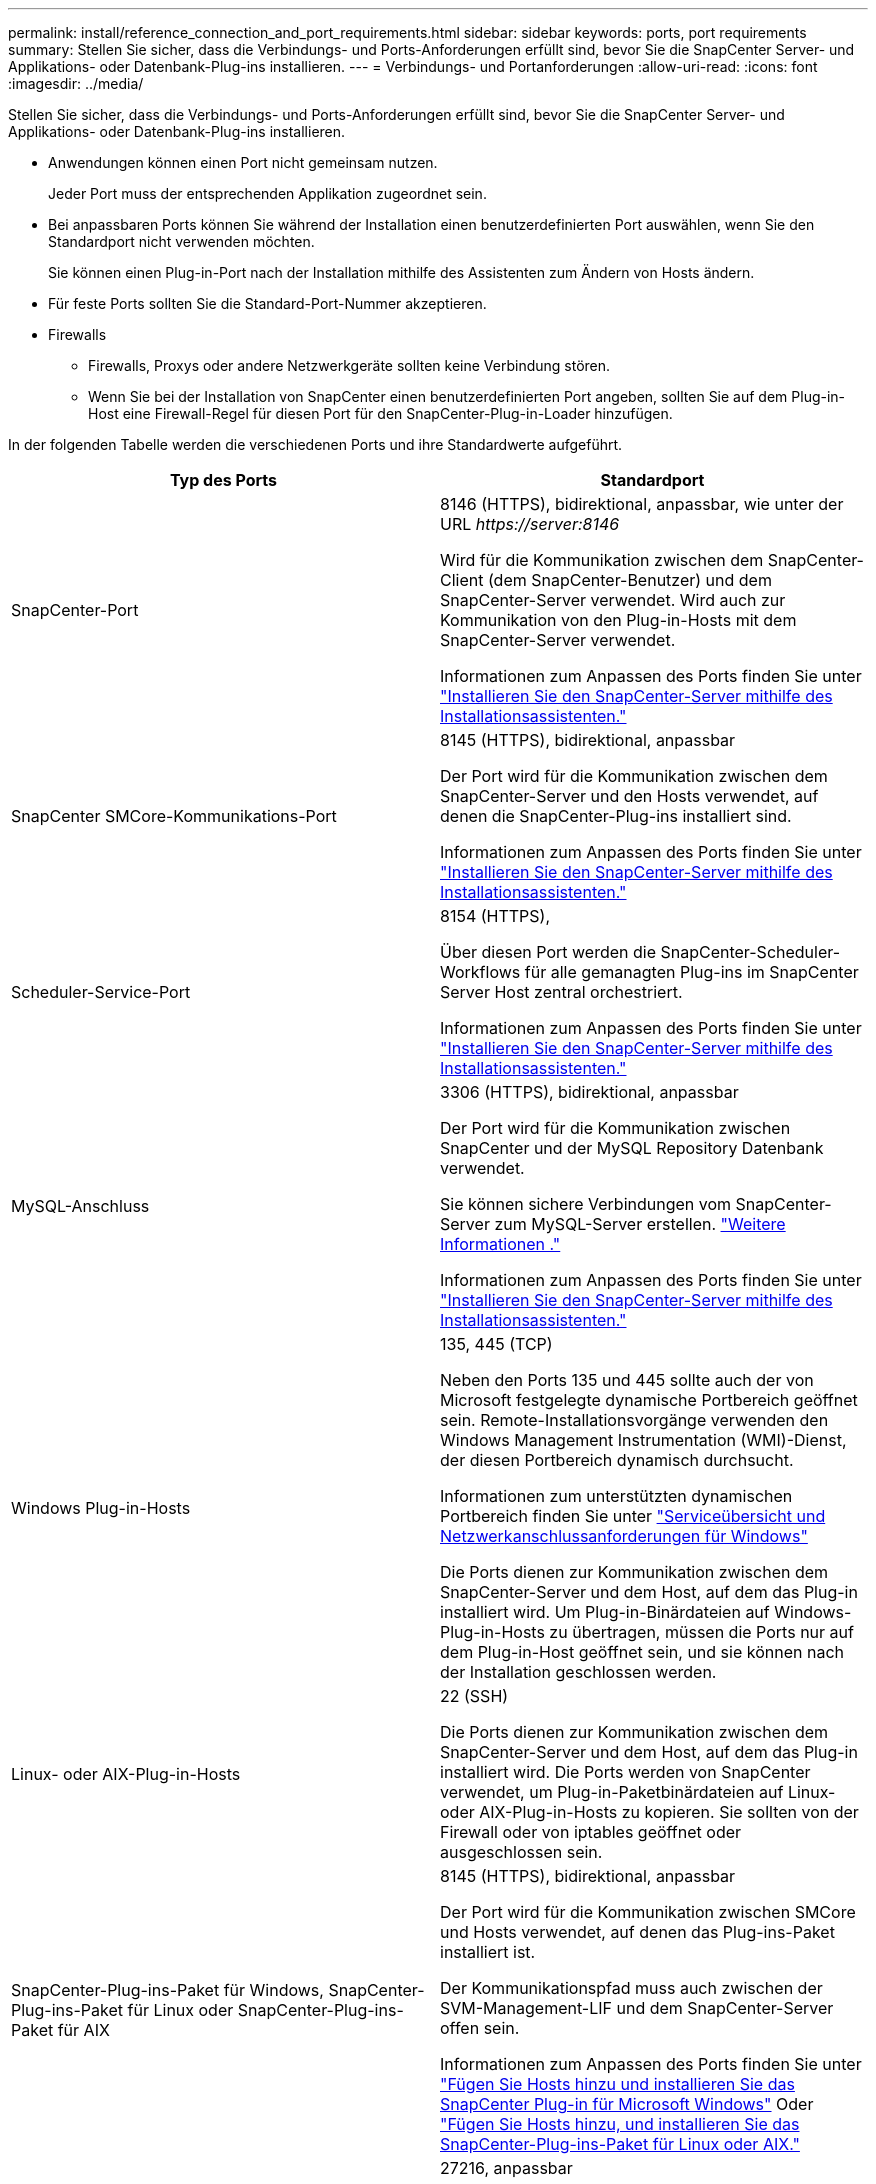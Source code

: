 ---
permalink: install/reference_connection_and_port_requirements.html 
sidebar: sidebar 
keywords: ports, port requirements 
summary: Stellen Sie sicher, dass die Verbindungs- und Ports-Anforderungen erfüllt sind, bevor Sie die SnapCenter Server- und Applikations- oder Datenbank-Plug-ins installieren. 
---
= Verbindungs- und Portanforderungen
:allow-uri-read: 
:icons: font
:imagesdir: ../media/


[role="lead"]
Stellen Sie sicher, dass die Verbindungs- und Ports-Anforderungen erfüllt sind, bevor Sie die SnapCenter Server- und Applikations- oder Datenbank-Plug-ins installieren.

* Anwendungen können einen Port nicht gemeinsam nutzen.
+
Jeder Port muss der entsprechenden Applikation zugeordnet sein.

* Bei anpassbaren Ports können Sie während der Installation einen benutzerdefinierten Port auswählen, wenn Sie den Standardport nicht verwenden möchten.
+
Sie können einen Plug-in-Port nach der Installation mithilfe des Assistenten zum Ändern von Hosts ändern.

* Für feste Ports sollten Sie die Standard-Port-Nummer akzeptieren.
* Firewalls
+
** Firewalls, Proxys oder andere Netzwerkgeräte sollten keine Verbindung stören.
** Wenn Sie bei der Installation von SnapCenter einen benutzerdefinierten Port angeben, sollten Sie auf dem Plug-in-Host eine Firewall-Regel für diesen Port für den SnapCenter-Plug-in-Loader hinzufügen.




In der folgenden Tabelle werden die verschiedenen Ports und ihre Standardwerte aufgeführt.

|===
| Typ des Ports | Standardport 


 a| 
SnapCenter-Port
 a| 
8146 (HTTPS), bidirektional, anpassbar, wie unter der URL _\https://server:8146_

Wird für die Kommunikation zwischen dem SnapCenter-Client (dem SnapCenter-Benutzer) und dem SnapCenter-Server verwendet. Wird auch zur Kommunikation von den Plug-in-Hosts mit dem SnapCenter-Server verwendet.

Informationen zum Anpassen des Ports finden Sie unter https://docs.netapp.com/us-en/snapcenter/install/task_install_the_snapcenter_server_using_the_install_wizard.html["Installieren Sie den SnapCenter-Server mithilfe des Installationsassistenten."]



 a| 
SnapCenter SMCore-Kommunikations-Port
 a| 
8145 (HTTPS), bidirektional, anpassbar

Der Port wird für die Kommunikation zwischen dem SnapCenter-Server und den Hosts verwendet, auf denen die SnapCenter-Plug-ins installiert sind.

Informationen zum Anpassen des Ports finden Sie unter https://docs.netapp.com/us-en/snapcenter/install/task_install_the_snapcenter_server_using_the_install_wizard.html["Installieren Sie den SnapCenter-Server mithilfe des Installationsassistenten."]



 a| 
Scheduler-Service-Port
 a| 
8154 (HTTPS),

Über diesen Port werden die SnapCenter-Scheduler-Workflows für alle gemanagten Plug-ins im SnapCenter Server Host zentral orchestriert.

Informationen zum Anpassen des Ports finden Sie unter https://docs.netapp.com/us-en/snapcenter/install/task_install_the_snapcenter_server_using_the_install_wizard.html["Installieren Sie den SnapCenter-Server mithilfe des Installationsassistenten."]



 a| 
MySQL-Anschluss
 a| 
3306 (HTTPS), bidirektional, anpassbar

Der Port wird für die Kommunikation zwischen SnapCenter und der MySQL Repository Datenbank verwendet.

Sie können sichere Verbindungen vom SnapCenter-Server zum MySQL-Server erstellen. link:../install/concept_configure_secured_mysql_connections_with_snapcenter_server.html["Weitere Informationen ."]

Informationen zum Anpassen des Ports finden Sie unter https://docs.netapp.com/us-en/snapcenter/install/task_install_the_snapcenter_server_using_the_install_wizard.html["Installieren Sie den SnapCenter-Server mithilfe des Installationsassistenten."]



 a| 
Windows Plug-in-Hosts
 a| 
135, 445 (TCP)

Neben den Ports 135 und 445 sollte auch der von Microsoft festgelegte dynamische Portbereich geöffnet sein. Remote-Installationsvorgänge verwenden den Windows Management Instrumentation (WMI)-Dienst, der diesen Portbereich dynamisch durchsucht.

Informationen zum unterstützten dynamischen Portbereich finden Sie unter https://support.microsoft.com/kb/832017["Serviceübersicht und Netzwerkanschlussanforderungen für Windows"^]

Die Ports dienen zur Kommunikation zwischen dem SnapCenter-Server und dem Host, auf dem das Plug-in installiert wird. Um Plug-in-Binärdateien auf Windows-Plug-in-Hosts zu übertragen, müssen die Ports nur auf dem Plug-in-Host geöffnet sein, und sie können nach der Installation geschlossen werden.



 a| 
Linux- oder AIX-Plug-in-Hosts
 a| 
22 (SSH)

Die Ports dienen zur Kommunikation zwischen dem SnapCenter-Server und dem Host, auf dem das Plug-in installiert wird. Die Ports werden von SnapCenter verwendet, um Plug-in-Paketbinärdateien auf Linux- oder AIX-Plug-in-Hosts zu kopieren. Sie sollten von der Firewall oder von iptables geöffnet oder ausgeschlossen sein.



 a| 
SnapCenter-Plug-ins-Paket für Windows, SnapCenter-Plug-ins-Paket für Linux oder SnapCenter-Plug-ins-Paket für AIX
 a| 
8145 (HTTPS), bidirektional, anpassbar

Der Port wird für die Kommunikation zwischen SMCore und Hosts verwendet, auf denen das Plug-ins-Paket installiert ist.

Der Kommunikationspfad muss auch zwischen der SVM-Management-LIF und dem SnapCenter-Server offen sein.

Informationen zum Anpassen des Ports finden Sie unter https://docs.netapp.com/us-en/snapcenter/protect-scw/task_add_hosts_and_install_snapcenter_plug_in_for_microsoft_windows.html["Fügen Sie Hosts hinzu und installieren Sie das SnapCenter Plug-in für Microsoft Windows"] Oder https://docs.netapp.com/us-en/snapcenter/protect-sco/task_add_hosts_and_installing_the_snapcenter_plug_ins_package_for_linux_or_aix.html["Fügen Sie Hosts hinzu, und installieren Sie das SnapCenter-Plug-ins-Paket für Linux oder AIX."]



 a| 
SnapCenter Plug-in für Oracle Database
 a| 
27216, anpassbar

Der Standard-JDBC-Port wird vom Plug-in für Oracle für die Verbindung mit der Oracle-Datenbank verwendet.

Informationen zum Anpassen des Ports finden Sie unter https://docs.netapp.com/us-en/snapcenter/protect-sco/task_add_hosts_and_installing_the_snapcenter_plug_ins_package_for_linux_or_aix.html["Fügen Sie Hosts hinzu, und installieren Sie das SnapCenter-Plug-ins-Paket für Linux oder AIX."]



 a| 
SnapCenter Plug-in für Exchange Datenbank
 a| 
909, anpassbar

Das Standard-NET. Der TCP-Port wird vom Plug-in für Windows für die Verbindung mit Exchange VSS-Rückrufen verwendet.

Informationen zum Anpassen des Ports finden Sie unter link:../protect-sce/task_add_hosts_and_install_plug_in_for_exchange.html["Fügen Sie Hosts hinzu und installieren Sie das Plug-in für Exchange"].



 a| 
Von NetApp unterstützte Plug-ins für SnapCenter
 a| 
9090 (HTTPS), fest

Dies ist ein interner Port, der nur auf dem benutzerdefinierten Plug-in-Host verwendet wird. Es ist keine Firewall-Ausnahme erforderlich.

Die Kommunikation zwischen dem SnapCenter-Server und benutzerdefinierten Plug-ins wird über Port 8145 geleitet.



 a| 
ONTAP-Cluster oder SVM-Kommunikations-Port
 a| 
443 (HTTPS), bidirectional80 (HTTP), bidirektional

Der Port wird von der SAL (Storage Abstraction Layer) für die Kommunikation zwischen dem Host verwendet, auf dem SnapCenter-Server und SVM ausgeführt wird. Der Port wird zur Kommunikation zwischen dem SnapCenter Plug-in-Host und der SVM derzeit auch von der SAL on SnapCenter für Windows Plug-in-Hosts verwendet.



 a| 
SnapCenter-Plug-in für SAP HANA-Datenbank vCode Zauber-Checkerports
 a| 
3instance_number13 or 3instance_number15, HTTP oder HTTPS, bidirektional und anpassbar

Bei einem einzelnen Mandanten mit mandantenfähigen Datenbank-Containern (MDC) endet die Port-Nummer mit 13. Für einen nicht-MDC-Server endet die Port-Nummer mit 15.

Beispielsweise ist 32013 die Portnummer für die Instanz 20 und 31015 die Portnummer für Instanz 10.

Informationen zum Anpassen des Ports finden Sie unter https://docs.netapp.com/us-en/snapcenter/protect-hana/task_add_hosts_and_install_plug_in_packages_on_remote_hosts_sap_hana.html["Fügen Sie Hosts hinzu und installieren Sie Plug-in-Pakete auf Remote-Hosts."]



 a| 
Kommunikations-Port des Domänencontrollers
 a| 
In der Microsoft-Dokumentation finden Sie Informationen zu den Ports, die in der Firewall auf einem Domänencontroller geöffnet werden sollen, damit die Authentifizierung ordnungsgemäß funktioniert.

Es ist erforderlich, die erforderlichen Microsoft-Ports auf dem Domänen-Controller zu öffnen, damit der SnapCenter-Server, Plug-in-Hosts oder andere Windows-Client die Benutzer authentifizieren kann.

|===
Informationen zum Ändern der Portdetails finden Sie unter link:../admin/concept_manage_hosts.html#modify-plug-in-hosts["Ändern Sie die Plug-in-Hosts"].
